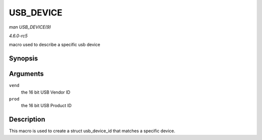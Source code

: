 .. -*- coding: utf-8; mode: rst -*-

.. _API-USB-DEVICE:

==========
USB_DEVICE
==========

*man USB_DEVICE(9)*

*4.6.0-rc5*

macro used to describe a specific usb device


Synopsis
========

.. c:function:: USB_DEVICE( vend, prod )

Arguments
=========

``vend``
    the 16 bit USB Vendor ID

``prod``
    the 16 bit USB Product ID


Description
===========

This macro is used to create a struct usb_device_id that matches a
specific device.


.. ------------------------------------------------------------------------------
.. This file was automatically converted from DocBook-XML with the dbxml
.. library (https://github.com/return42/sphkerneldoc). The origin XML comes
.. from the linux kernel, refer to:
..
.. * https://github.com/torvalds/linux/tree/master/Documentation/DocBook
.. ------------------------------------------------------------------------------
